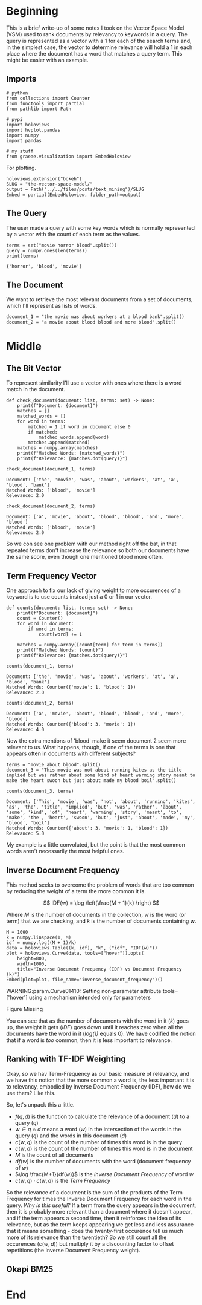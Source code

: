 #+BEGIN_COMMENT
.. title: The Vector Space Model
.. slug: the-vector-space-model
.. date: 2019-05-05 17:13:29 UTC-07:00
.. tags: text,nlp,lecture,search
.. category: NLP
.. link: 
.. description: The Vector Space Model for document relevance.
.. type: text
.. status: 
.. updated: 

#+END_COMMENT
#+TOC: headlines 2
#+BEGIN_SRC ipython :session nlp :results none :exports none
%load_ext autoreload
%autoreload 2
#+END_SRC
* Beginning
  This is a brief write-up of some notes I took on the Vector Space Model (VSM) used to rank documents by relevancy to keywords in a query. The query is represented as a vector with a 1 for each of the search terms and, in the simplest case, the vector to determine relevance will hold a 1 in each place where the document has a word that matches a query term. This might be easier with an example.
** Imports
#+begin_src ipython :session nlp :results none
# python
from collections import Counter
from functools import partial
from pathlib import Path

# pypi
import holoviews
import hvplot.pandas
import numpy
import pandas

# my stuff
from graeae.visualization import EmbedHoloview
#+end_src

For plotting.

#+begin_src ipython :session nlp :results none
holoviews.extension("bokeh")
SLUG = "the-vector-space-model/"
output = Path("../../files/posts/text_mining")/SLUG
Embed = partial(EmbedHoloview, folder_path=output)
#+end_src

** The Query
   The user made a query with some key words which is normally represented by a vector with the count of each term as the values.

#+begin_src ipython :session nlp :results output :exports both
terms = set("movie horror blood".split())
query = numpy.ones(len(terms))
print(terms)
#+end_src

#+RESULTS:
: {'horror', 'blood', 'movie'}

** The Document
   We want to retrieve the most relevant documents from a set of documents, which I'll represent as lists of words.

#+begin_src ipython :session nlp :results none
document_1 = "the movie was about workers at a blood bank".split()
document_2 = "a movie about blood blood and more blood".split()
#+end_src

* Middle
** The Bit Vector
To represent similarity I'll use a vector with ones where there is a word match in the document.

#+begin_src ipython :session nlp :results none
def check_document(document: list, terms: set) -> None:
    print(f"Document: {document}")
    matches = []
    matched_words = []
    for word in terms:
        matched = 1 if word in document else 0
        if matched:
            matched_words.append(word)
        matches.append(matched)
    matches = numpy.array(matches)
    print(f"Matched Words: {matched_words}")
    print(f"Relevance: {matches.dot(query)}")
#+end_src

#+begin_src ipython :session nlp :results output :exports both
check_document(document_1, terms)
#+end_src

#+RESULTS:
: Document: ['the', 'movie', 'was', 'about', 'workers', 'at', 'a', 'blood', 'bank']
: Matched Words: ['blood', 'movie']
: Relevance: 2.0

#+begin_src ipython :session nlp :results output :exports both
check_document(document_2, terms)
#+end_src

#+RESULTS:
: Document: ['a', 'movie', 'about', 'blood', 'blood', 'and', 'more', 'blood']
: Matched Words: ['blood', 'movie']
: Relevance: 2.0

So we con see one problem with our method right off the bat, in that repeated terms don't increase the relevance so both our documents have the same score, even though one mentioned blood more often.
** Term Frequency Vector
   One approach to fix our lack of giving weight to more occurences of a keyword is to use counts instead just a 0 or 1 in our vector.

#+begin_src ipython :session nlp :results none
def counts(document: list, terms: set) -> None:
    print(f"Document: {document}")
    count = Counter()
    for word in document:
        if word in terms:
            count[word] += 1

    matches = numpy.array([count[term] for term in terms])
    print(f"Matched Words: {count}")
    print(f"Relevance: {matches.dot(query)}")
#+end_src

#+begin_src ipython :session nlp :results output :exports both
counts(document_1, terms)
#+end_src

#+RESULTS:
: Document: ['the', 'movie', 'was', 'about', 'workers', 'at', 'a', 'blood', 'bank']
: Matched Words: Counter({'movie': 1, 'blood': 1})
: Relevance: 2.0

#+begin_src ipython :session nlp :results output :exports both
counts(document_2, terms)
#+end_src

#+RESULTS:
: Document: ['a', 'movie', 'about', 'blood', 'blood', 'and', 'more', 'blood']
: Matched Words: Counter({'blood': 3, 'movie': 1})
: Relevance: 4.0

Now the extra mentions of 'blood' make it seem document 2 seem more relevant to us. What happens, though, if one of the terms is one that appears often in documents with different subjects?

#+begin_src ipython :session nlp :results none
terms = "movie about blood".split()
document_3 = "This movie was not about running kites as the title implied but was rather about some kind of heart warming story meant to make the heart swoon but just about made my blood boil".split()
#+end_src

#+begin_src ipython :session nlp :results output :exports both
counts(document_3, terms)
#+end_src

#+RESULTS:
: Document: ['This', 'movie', 'was', 'not', 'about', 'running', 'kites', 'as', 'the', 'title', 'implied', 'but', 'was', 'rather', 'about', 'some', 'kind', 'of', 'heart', 'warming', 'story', 'meant', 'to', 'make', 'the', 'heart', 'swoon', 'but', 'just', 'about', 'made', 'my', 'blood', 'boil']
: Matched Words: Counter({'about': 3, 'movie': 1, 'blood': 1})
: Relevance: 5.0

My example is a little convoluted, but the point is that the most common words aren't necessarily the most helpful ones.
** Inverse Document Frequency
   This method seeks to overcome the problem of words that are too common by reducing the weight of a term the more common it is.

\[
IDF(w) = \log \left(\frac{M + 1}{k} \right)
\]

Where /M/ is the number of documents in the collection, /w/ is the word (or term) that we are checking, and /k/ is the number of documents containing /w/.


#+begin_src ipython :session nlp :results output raw :exports both
M = 1000
k = numpy.linspace(1, M)
idf = numpy.log((M + 1)/k)
data = holoviews.Table((k, idf), "k", ("idf", "IDF(w)"))
plot = holoviews.Curve(data, tools=["hover"]).opts(
    height=800,
    width=1000,
    title="Inverse Document Frequency (IDF) vs Document Frequency (k)")
Embed(plot=plot, file_name="inverse_document_frequency")()
#+end_src

#+RESULTS:
WARNING:param.Curve01410: Setting non-parameter attribute tools=['hover'] using a mechanism intended only for parameters
#+begin_export html
<object type="text/html" data="inverse_document_frequency.html" style="width:100%" height=800>
  <p>Figure Missing</p>
</object>
#+end_export

You can see that as the number of documents with the word in it (/k/) goes up, the weight it gets (/IDF/) goes down until it reaches zero when all the documents have the word in it (/log(1)/ equals 0). We have codified the notion that if a word is /too/ common, then it is less important to relevance.
** Ranking with TF-IDF Weighting
   Okay, so we hav Term-Frequency as our basic measure of relevancy, and we have this notion that the more common a word is, the less important it is to relevancy, embodied by Inverse Document Frequency (IDF), how do we use them? Like this.

\begin{align}
f(q,d) &= \sum_{i=1}^N x_i y_i\\
       &= \sum_{w \in q \cap d} c(w,q) \cdot c(w, d) \log \frac{M+1}{df(w)}\\
\end{align}

So, let's unpack this a little.
 - $f(q, d)$ is the function to calculate the relevance of a document (/d/) to a query (/q/)
 - $w \in q \cap d$ means a word ($w$) in the intersection of the words in the query ($q$) and the words in this document ($d$)
 - $c(w, q)$ is the count of the number of times this word is in the query
 - $c(w, d)$ is the count of the number of times this word is in the document
 - $M$ is the count of all documents
 - $df(w)$ is the number of documents with the word (document frequency of $w$)
 - $\log \frac{M+1}{df(w)}$ is the /Inverse Document Frequency/ of word $w$
 - $c(w, q) \cdot c(w, d)$ is the /Term Frequency/

So the relevance of a document is the sum of the products of the Term Frequency for times the Inverse Document Frequency for each word in the query. /Why is this useful?/ If a term from the query appears in the document, then it is probably more relevant than a document where it doesn't appear, and if the term appears a second time, then it reinforces the idea of its relevance, but as the term keeps appearing we get less and less assurance that it means something - does the twenty-first occurence tell us much more of its relevance than the twentieth? So we still count all the occurences ($c(w, d)$) but multiply it by a discounting factor to offset repetitions (the Inverse Document Frequency weight).
** Okapi BM25
   
* End
